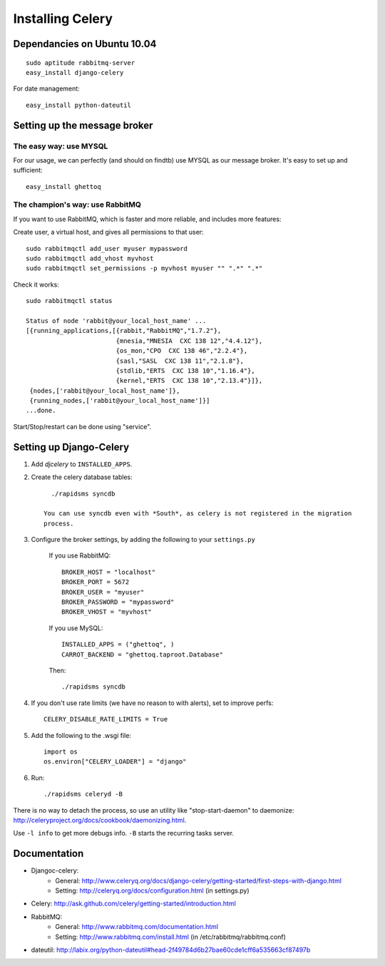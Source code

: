 ******************
Installing Celery
******************


Dependancies on Ubuntu 10.04
==============================

::

    sudo aptitude rabbitmq-server
    easy_install django-celery


For date management::

    easy_install python-dateutil

Setting up the message broker
==============================

The easy way: use MYSQL
--------------------------------

For our usage, we can perfectly (and should on findtb) use MYSQL as our message broker.
It's easy to set up and sufficient::

    easy_install ghettoq
    

The champion's way: use RabbitMQ
---------------------------------

If you want to use RabbitMQ, which is faster and more reliable, and includes
more features:

Create user, a virtual host, and gives all permissions to that user::

    sudo rabbitmqctl add_user myuser mypassword
    sudo rabbitmqctl add_vhost myvhost
    sudo rabbitmqctl set_permissions -p myvhost myuser "" ".*" ".*"

Check it works::

    sudo rabbitmqctl status

    Status of node 'rabbit@your_local_host_name' ...
    [{running_applications,[{rabbit,"RabbitMQ","1.7.2"},
                            {mnesia,"MNESIA  CXC 138 12","4.4.12"},
                            {os_mon,"CPO  CXC 138 46","2.2.4"},
                            {sasl,"SASL  CXC 138 11","2.1.8"},
                            {stdlib,"ERTS  CXC 138 10","1.16.4"},
                            {kernel,"ERTS  CXC 138 10","2.13.4"}]},
     {nodes,['rabbit@your_local_host_name']},
     {running_nodes,['rabbit@your_local_host_name']}]
    ...done.

Start/Stop/restart can be done using "service".

Setting up Django-Celery
========================

#. Add *djcelery* to ``INSTALLED_APPS``.

#. Create the celery database tables::

      ./rapidsms syncdb
      
    You can use syncdb even with *South*, as celery is not registered in the migration
    process.

#. Configure the broker settings, by adding the following to your ``settings.py``

    If you use RabbitMQ::
        
        BROKER_HOST = "localhost"
        BROKER_PORT = 5672
        BROKER_USER = "myuser"
        BROKER_PASSWORD = "mypassword"
        BROKER_VHOST = "myvhost"
        
    If you use MySQL::
    
        INSTALLED_APPS = ("ghettoq", )
        CARROT_BACKEND = "ghettoq.taproot.Database"

    Then::
    
        ./rapidsms syncdb
    
#. If you don't use rate limits (we have no reason to with alerts), set to improve perfs::

    CELERY_DISABLE_RATE_LIMITS = True

#. Add the following to the .wsgi file::

    import os
    os.environ["CELERY_LOADER"] = "django"
    
#. Run::

    ./rapidsms celeryd -B
    
There is no way to detach the process, so use an utility like "stop-start-daemon"
to daemonize: http://celeryproject.org/docs/cookbook/daemonizing.html.

Use ``-l info`` to get more debugs info. ``-B`` starts the recurring tasks server.

Documentation
================

* Djangoc-celery: 
    * General: http://www.celeryq.org/docs/django-celery/getting-started/first-steps-with-django.html
    * Setting: http://celeryq.org/docs/configuration.html (in settings.py)
* Celery: http://ask.github.com/celery/getting-started/introduction.html
* RabbitMQ: 
    * General: http://www.rabbitmq.com/documentation.html
    * Setting: http://www.rabbitmq.com/install.html (in /etc/rabbitmq/rabbitmq.conf)
* dateutil: http://labix.org/python-dateutil#head-2f49784d6b27bae60cde1cff6a535663cf87497b


